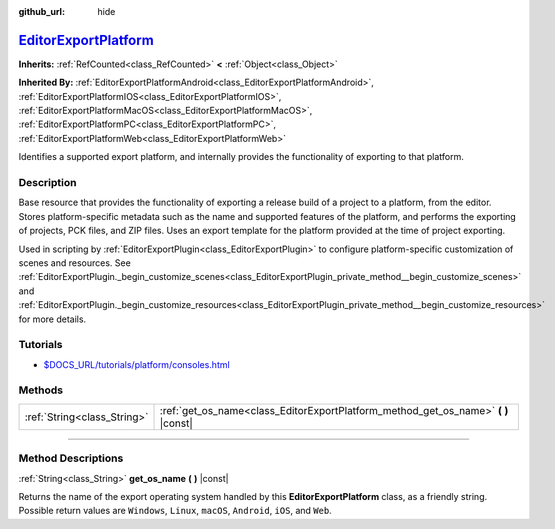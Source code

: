 :github_url: hide

.. DO NOT EDIT THIS FILE!!!
.. Generated automatically from Godot engine sources.
.. Generator: https://github.com/godotengine/godot/tree/master/doc/tools/make_rst.py.
.. XML source: https://github.com/godotengine/godot/tree/master/doc/classes/EditorExportPlatform.xml.

.. _class_EditorExportPlatform:

`EditorExportPlatform <https://github.com/godotengine/godot/blob/master/editor/export/editor_export_platform.h#L49>`_
=====================================================================================================================

**Inherits:** :ref:`RefCounted<class_RefCounted>` **<** :ref:`Object<class_Object>`

**Inherited By:** :ref:`EditorExportPlatformAndroid<class_EditorExportPlatformAndroid>`, :ref:`EditorExportPlatformIOS<class_EditorExportPlatformIOS>`, :ref:`EditorExportPlatformMacOS<class_EditorExportPlatformMacOS>`, :ref:`EditorExportPlatformPC<class_EditorExportPlatformPC>`, :ref:`EditorExportPlatformWeb<class_EditorExportPlatformWeb>`

Identifies a supported export platform, and internally provides the functionality of exporting to that platform.

.. rst-class:: classref-introduction-group

Description
-----------

Base resource that provides the functionality of exporting a release build of a project to a platform, from the editor. Stores platform-specific metadata such as the name and supported features of the platform, and performs the exporting of projects, PCK files, and ZIP files. Uses an export template for the platform provided at the time of project exporting.

Used in scripting by :ref:`EditorExportPlugin<class_EditorExportPlugin>` to configure platform-specific customization of scenes and resources. See :ref:`EditorExportPlugin._begin_customize_scenes<class_EditorExportPlugin_private_method__begin_customize_scenes>` and :ref:`EditorExportPlugin._begin_customize_resources<class_EditorExportPlugin_private_method__begin_customize_resources>` for more details.

.. rst-class:: classref-introduction-group

Tutorials
---------

- `$DOCS_URL/tutorials/platform/consoles.html <Console support in Godot>`__

.. rst-class:: classref-reftable-group

Methods
-------

.. table::
   :widths: auto

   +-----------------------------+---------------------------------------------------------------------------------------+
   | :ref:`String<class_String>` | :ref:`get_os_name<class_EditorExportPlatform_method_get_os_name>` **(** **)** |const| |
   +-----------------------------+---------------------------------------------------------------------------------------+

.. rst-class:: classref-section-separator

----

.. rst-class:: classref-descriptions-group

Method Descriptions
-------------------

.. _class_EditorExportPlatform_method_get_os_name:

.. rst-class:: classref-method

:ref:`String<class_String>` **get_os_name** **(** **)** |const|

Returns the name of the export operating system handled by this **EditorExportPlatform** class, as a friendly string. Possible return values are ``Windows``, ``Linux``, ``macOS``, ``Android``, ``iOS``, and ``Web``.

.. |virtual| replace:: :abbr:`virtual (This method should typically be overridden by the user to have any effect.)`
.. |const| replace:: :abbr:`const (This method has no side effects. It doesn't modify any of the instance's member variables.)`
.. |vararg| replace:: :abbr:`vararg (This method accepts any number of arguments after the ones described here.)`
.. |constructor| replace:: :abbr:`constructor (This method is used to construct a type.)`
.. |static| replace:: :abbr:`static (This method doesn't need an instance to be called, so it can be called directly using the class name.)`
.. |operator| replace:: :abbr:`operator (This method describes a valid operator to use with this type as left-hand operand.)`
.. |bitfield| replace:: :abbr:`BitField (This value is an integer composed as a bitmask of the following flags.)`
